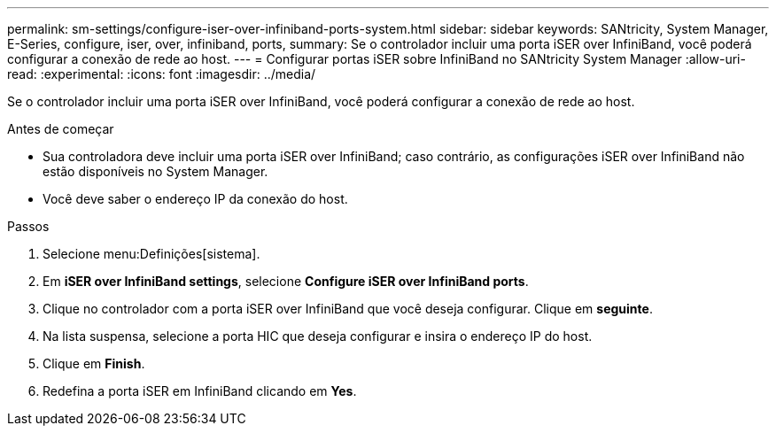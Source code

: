 ---
permalink: sm-settings/configure-iser-over-infiniband-ports-system.html 
sidebar: sidebar 
keywords: SANtricity, System Manager, E-Series, configure, iser, over, infiniband, ports, 
summary: Se o controlador incluir uma porta iSER over InfiniBand, você poderá configurar a conexão de rede ao host. 
---
= Configurar portas iSER sobre InfiniBand no SANtricity System Manager
:allow-uri-read: 
:experimental: 
:icons: font
:imagesdir: ../media/


[role="lead"]
Se o controlador incluir uma porta iSER over InfiniBand, você poderá configurar a conexão de rede ao host.

.Antes de começar
* Sua controladora deve incluir uma porta iSER over InfiniBand; caso contrário, as configurações iSER over InfiniBand não estão disponíveis no System Manager.
* Você deve saber o endereço IP da conexão do host.


.Passos
. Selecione menu:Definições[sistema].
. Em *iSER over InfiniBand settings*, selecione *Configure iSER over InfiniBand ports*.
. Clique no controlador com a porta iSER over InfiniBand que você deseja configurar. Clique em *seguinte*.
. Na lista suspensa, selecione a porta HIC que deseja configurar e insira o endereço IP do host.
. Clique em *Finish*.
. Redefina a porta iSER em InfiniBand clicando em *Yes*.

